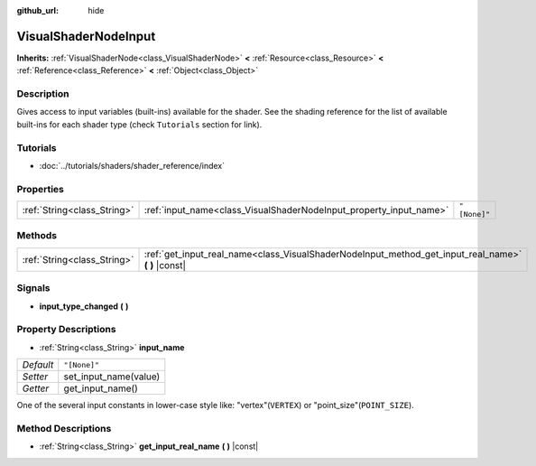 :github_url: hide

.. Generated automatically by doc/tools/make_rst.py in Rebel Engine's source tree.
.. DO NOT EDIT THIS FILE, but the VisualShaderNodeInput.xml source instead.
.. The source is found in doc/classes or modules/<name>/doc_classes.

.. _class_VisualShaderNodeInput:

VisualShaderNodeInput
=====================

**Inherits:** :ref:`VisualShaderNode<class_VisualShaderNode>` **<** :ref:`Resource<class_Resource>` **<** :ref:`Reference<class_Reference>` **<** :ref:`Object<class_Object>`



Description
-----------

Gives access to input variables (built-ins) available for the shader. See the shading reference for the list of available built-ins for each shader type (check ``Tutorials`` section for link).

Tutorials
---------

- :doc:`../tutorials/shaders/shader_reference/index`

Properties
----------

+-----------------------------+--------------------------------------------------------------------+--------------+
| :ref:`String<class_String>` | :ref:`input_name<class_VisualShaderNodeInput_property_input_name>` | ``"[None]"`` |
+-----------------------------+--------------------------------------------------------------------+--------------+

Methods
-------

+-----------------------------+--------------------------------------------------------------------------------------------------------+
| :ref:`String<class_String>` | :ref:`get_input_real_name<class_VisualShaderNodeInput_method_get_input_real_name>` **(** **)** |const| |
+-----------------------------+--------------------------------------------------------------------------------------------------------+

Signals
-------

.. _class_VisualShaderNodeInput_signal_input_type_changed:

- **input_type_changed** **(** **)**

Property Descriptions
---------------------

.. _class_VisualShaderNodeInput_property_input_name:

- :ref:`String<class_String>` **input_name**

+-----------+-----------------------+
| *Default* | ``"[None]"``          |
+-----------+-----------------------+
| *Setter*  | set_input_name(value) |
+-----------+-----------------------+
| *Getter*  | get_input_name()      |
+-----------+-----------------------+

One of the several input constants in lower-case style like: "vertex"(``VERTEX``) or "point_size"(``POINT_SIZE``).

Method Descriptions
-------------------

.. _class_VisualShaderNodeInput_method_get_input_real_name:

- :ref:`String<class_String>` **get_input_real_name** **(** **)** |const|

.. |virtual| replace:: :abbr:`virtual (This method should typically be overridden by the user to have any effect.)`
.. |const| replace:: :abbr:`const (This method has no side effects. It doesn't modify any of the instance's member variables.)`
.. |vararg| replace:: :abbr:`vararg (This method accepts any number of arguments after the ones described here.)`
